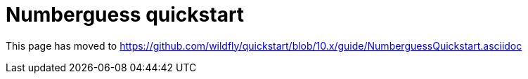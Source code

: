 = Numberguess quickstart

This page has moved to
https://github.com/wildfly/quickstart/blob/10.x/guide/NumberguessQuickstart.asciidoc
